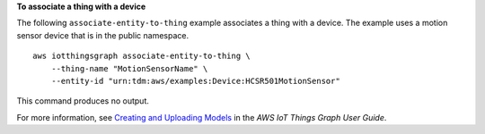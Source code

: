 **To associate a thing with a device**

The following ``associate-entity-to-thing`` example associates a thing with a device. The example uses a motion sensor device that is in the public namespace. ::

    aws iotthingsgraph associate-entity-to-thing \
        --thing-name "MotionSensorName" \
        --entity-id "urn:tdm:aws/examples:Device:HCSR501MotionSensor"

This command produces no output.

For more information, see `Creating and Uploading Models <https://docs.aws.amazon.com/thingsgraph/latest/ug/iot-tg-models-gs.html>`__ in the *AWS IoT Things Graph User Guide*.
